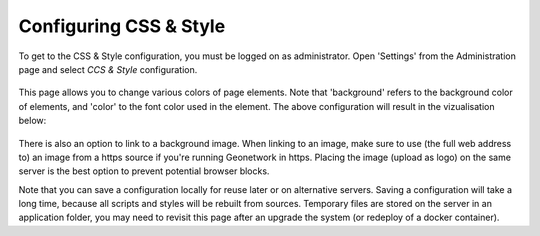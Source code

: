 .. _css-configuration:

Configuring CSS & Style
#######################

To get to the CSS & Style configuration, you must be logged on as administrator. 
Open 'Settings' from the Administration page and select `CCS & Style` configuration.

.. figure:: img/css-screen.png

This page allows you to change various colors of page elements. Note that 'background' refers to the background color of
elements, and 'color' to the font color used in the element. The above configuration will result in the vizualisation below:

.. figure:: img/css-result.png

There is also an option to link to a background image. When linking to an image, make sure to use (the full web address to) 
an image from a https source if you're running Geonetwork in https. Placing the image (upload as logo) on the same server 
is the best option to prevent potential browser blocks.

Note that you can save a configuration locally for reuse later or on alternative servers. Saving a configuration will take a long time, 
because all scripts and styles will be rebuilt from sources. Temporary files are stored on the server in an application folder, you may need 
to revisit this page after an upgrade the system (or redeploy of a docker container).

